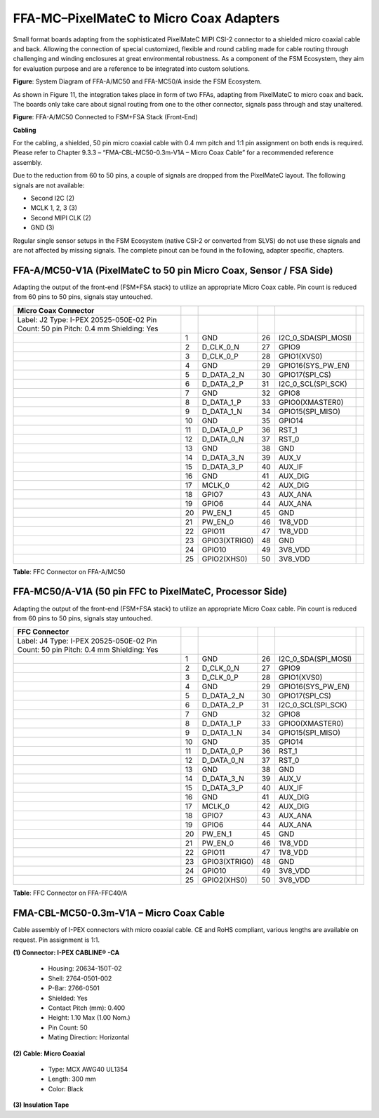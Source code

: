 FFA-MC–PixelMateC to Micro Coax Adapters
++++++++++++++++++++++++++++++++++++++++++

Small format boards adapting from the sophisticated PixelMateC MIPI
CSI-2 connector to a shielded micro coaxial cable and back. Allowing the
connection of special customized, flexible and round cabling made for
cable routing through challenging and winding enclosures at great
environmental robustness. As a component of the FSM Ecosystem, they aim
for evaluation purpose and are a reference to be integrated into custom
solutions.

|image23|

**Figure**: System Diagram of FFA-A/MC50 and FFA-MC50/A inside the FSM
Ecosystem.

As shown in Figure 11, the integration takes place in form of two FFAs,
adapting from PixelMateC to micro coax and back. The boards only take
care about signal routing from one to the other connector, signals pass
through and stay unaltered.

|image24|

**Figure**: FFA-A/MC50 Connected to FSM+FSA Stack (Front-End)

**Cabling**

For the cabling, a shielded, 50 pin micro coaxial cable with 0.4 mm
pitch and 1:1 pin assignment on both ends is required. Please refer to
Chapter 9.3.3 – “FMA-CBL-MC50-0.3m-V1A – Micro Coax Cable” for a
recommended reference assembly.

Due to the reduction from 60 to 50 pins, a couple of signals are dropped
from the PixelMateC layout. The following signals are not available:

-  Second I2C (2)

-  MCLK 1, 2, 3 (3)

-  Second MIPI CLK (2)

-  GND (3)

Regular single sensor setups in the FSM Ecosystem (native CSI-2 or
converted from SLVS) do not use these signals and are not affected by
missing signals. The complete pinout can be found in the following,
adapter specific, chapters.


FFA-A/MC50-V1A (PixelMateC to 50 pin Micro Coax, Sensor / FSA Side)
~~~~~~~~~~~~~~~~~~~~~~~~~~~~~~~~~~~~~~~~~~~~~~~~~~~~~~~~~~~~~~~~~~~

Adapting the output of the front-end (FSM+FSA stack) to utilize an
appropriate Micro Coax cable. Pin count is reduced from 60 pins to 50
pins, signals stay untouched.

|image25|

+---------------------------+----+----------------------+----+------------------------+----+
| **Micro Coax Connector**  |    |                      |    |                        |    |
+===========================+====+======================+====+========================+====+
| Label: J2                 |    |                      |    |                        |    |
| Type: I-PEX 20525-050E-02 |    |                      |    |                        |    |
| Pin Count: 50 pin         |    |                      |    |                        |    |
| Pitch: 0.4 mm             |    |                      |    |                        |    |
| Shielding: Yes            |    |                      |    |                        |    |
+---------------------------+----+----------------------+----+------------------------+----+
| |image26|                 |  1 | GND                  | 26 | I2C_0_SDA(SPI_MOSI)    |    |
+---------------------------+----+----------------------+----+------------------------+----+
|                           |  2 | D_CLK_0_N            | 27 | GPIO9                  |    |
+---------------------------+----+----------------------+----+------------------------+----+
|                           |  3 | D_CLK_0_P            | 28 | GPIO1(XVS0)            |    |
+---------------------------+----+----------------------+----+------------------------+----+
|                           |  4 | GND                  | 29 | GPIO16(SYS_PW_EN)      |    |
+---------------------------+----+----------------------+----+------------------------+----+
|                           |  5 | D_DATA_2_N           | 30 | GPIO17(SPI_CS)         |    |
+---------------------------+----+----------------------+----+------------------------+----+
|                           |  6 | D_DATA_2_P           | 31 | I2C_0_SCL(SPI_SCK)     |    |
+---------------------------+----+----------------------+----+------------------------+----+
|                           |  7 | GND                  | 32 | GPIO8                  |    |
+---------------------------+----+----------------------+----+------------------------+----+
|                           |  8 | D_DATA_1_P           | 33 | GPIO0(XMASTER0)        |    |
+---------------------------+----+----------------------+----+------------------------+----+
|                           |  9 | D_DATA_1_N           | 34 | GPIO15(SPI_MISO)       |    |
+---------------------------+----+----------------------+----+------------------------+----+
|                           | 10 | GND                  | 35 | GPIO14                 |    |
+---------------------------+----+----------------------+----+------------------------+----+
|                           | 11 | D_DATA_0_P           | 36 | RST_1                  |    |
+---------------------------+----+----------------------+----+------------------------+----+
|                           | 12 | D_DATA_0_N           | 37 | RST_0                  |    |
+---------------------------+----+----------------------+----+------------------------+----+
|                           | 13 | GND                  | 38 | GND                    |    |
+---------------------------+----+----------------------+----+------------------------+----+
|                           | 14 | D_DATA_3_N           | 39 | AUX_V                  |    |
+---------------------------+----+----------------------+----+------------------------+----+
|                           | 15 | D_DATA_3_P           | 40 | AUX_IF                 |    |
+---------------------------+----+----------------------+----+------------------------+----+
|                           | 16 | GND                  | 41 | AUX_DIG                |    |
+---------------------------+----+----------------------+----+------------------------+----+
|                           | 17 | MCLK_0               | 42 | AUX_DIG                |    |
+---------------------------+----+----------------------+----+------------------------+----+
|                           | 18 | GPIO7                | 43 | AUX_ANA                |    |
+---------------------------+----+----------------------+----+------------------------+----+
|                           | 19 | GPIO6                | 44 | AUX_ANA                |    |
+---------------------------+----+----------------------+----+------------------------+----+
|                           | 20 | PW_EN_1              | 45 | GND                    |    |
+---------------------------+----+----------------------+----+------------------------+----+
|                           | 21 | PW_EN_0              | 46 | 1V8_VDD                |    |
+---------------------------+----+----------------------+----+------------------------+----+
|                           | 22 | GPIO11               | 47 | 1V8_VDD                |    |
+---------------------------+----+----------------------+----+------------------------+----+
|                           | 23 | GPIO3(XTRIG0)        | 48 | GND                    |    |
+---------------------------+----+----------------------+----+------------------------+----+
|                           | 24 | GPIO10               | 49 | 3V8_VDD                |    |
+---------------------------+----+----------------------+----+------------------------+----+
|                           | 25 | GPIO2(XHS0)          | 50 | 3V8_VDD                |    |
+---------------------------+----+----------------------+----+------------------------+----+

**Table**: FFC Connector on FFA-A/MC50


FFA-MC50/A-V1A (50 pin FFC to PixelMateC, Processor Side)
~~~~~~~~~~~~~~~~~~~~~~~~~~~~~~~~~~~~~~~~~~~~~~~~~~~~~~~~~

Adapting the output of the front-end (FSM+FSA stack) to utilize an
appropriate Micro Coax cable. Pin count is reduced from 60 pins to 50
pins, signals stay untouched.

|image27|

+------------------------------+----+-----------------------+----+--------------------+----+
| **FFC Connector**            |    |                       |    |                    |    |
+==============================+====+=======================+====+====================+====+
| Label: J4                    |    |                       |    |                    |    |
| Type: I-PEX 20525-050E-02    |    |                       |    |                    |    |
| Pin Count: 50 pin            |    |                       |    |                    |    |
| Pitch: 0.4 mm                |    |                       |    |                    |    |
| Shielding: Yes               |    |                       |    |                    |    |
+------------------------------+----+-----------------------+----+--------------------+----+
| |image28|                    |  1 | GND                   | 26 | I2C_0_SDA(SPI_MOSI)|    |
+------------------------------+----+-----------------------+----+--------------------+----+
|                              |  2 | D_CLK_0_N             | 27 | GPIO9              |    |
+------------------------------+----+-----------------------+----+--------------------+----+
|                              |  3 | D_CLK_0_P             | 28 | GPIO1(XVS0)        |    |
+------------------------------+----+-----------------------+----+--------------------+----+
|                              |  4 | GND                   | 29 | GPIO16(SYS_PW_EN)  |    |
+------------------------------+----+-----------------------+----+--------------------+----+
|                              |  5 | D_DATA_2_N            | 30 | GPIO17(SPI_CS)     |    |
+------------------------------+----+-----------------------+----+--------------------+----+
|                              |  6 | D_DATA_2_P            | 31 | I2C_0_SCL(SPI_SCK) |    |
+------------------------------+----+-----------------------+----+--------------------+----+
|                              |  7 | GND                   | 32 | GPIO8              |    |
+------------------------------+----+-----------------------+----+--------------------+----+
|                              |  8 | D_DATA_1_P            | 33 | GPIO0(XMASTER0)    |    |
+------------------------------+----+-----------------------+----+--------------------+----+
|                              |  9 | D_DATA_1_N            | 34 | GPIO15(SPI_MISO)   |    |
+------------------------------+----+-----------------------+----+--------------------+----+
|                              | 10 | GND                   | 35 | GPIO14             |    |
+------------------------------+----+-----------------------+----+--------------------+----+
|                              | 11 | D_DATA_0_P            | 36 | RST_1              |    |
+------------------------------+----+-----------------------+----+--------------------+----+
|                              | 12 | D_DATA_0_N            | 37 | RST_0              |    |
+------------------------------+----+-----------------------+----+--------------------+----+
|                              | 13 | GND                   | 38 | GND                |    |
+------------------------------+----+-----------------------+----+--------------------+----+
|                              | 14 | D_DATA_3_N            | 39 | AUX_V              |    |
+------------------------------+----+-----------------------+----+--------------------+----+
|                              | 15 | D_DATA_3_P            | 40 | AUX_IF             |    |
+------------------------------+----+-----------------------+----+--------------------+----+
|                              | 16 | GND                   | 41 | AUX_DIG            |    |
+------------------------------+----+-----------------------+----+--------------------+----+
|                              | 17 | MCLK_0                | 42 | AUX_DIG            |    |
+------------------------------+----+-----------------------+----+--------------------+----+
|                              | 18 | GPIO7                 | 43 | AUX_ANA            |    |
+------------------------------+----+-----------------------+----+--------------------+----+
|                              | 19 | GPIO6                 | 44 | AUX_ANA            |    |
+------------------------------+----+-----------------------+----+--------------------+----+
|                              | 20 | PW_EN_1               | 45 | GND                |    |
+------------------------------+----+-----------------------+----+--------------------+----+
|                              | 21 | PW_EN_0               | 46 | 1V8_VDD            |    |
+------------------------------+----+-----------------------+----+--------------------+----+
|                              | 22 | GPIO11                | 47 | 1V8_VDD            |    |
+------------------------------+----+-----------------------+----+--------------------+----+
|                              | 23 | GPIO3(XTRIG0)         | 48 | GND                |    |
+------------------------------+----+-----------------------+----+--------------------+----+
|                              | 24 | GPIO10                | 49 | 3V8_VDD            |    |
+------------------------------+----+-----------------------+----+--------------------+----+
|                              | 25 | GPIO2(XHS0)           | 50 | 3V8_VDD            |    |
+------------------------------+----+-----------------------+----+--------------------+----+

**Table**: FFC Connector on FFA-FFC40/A


FMA-CBL-MC50-0.3m-V1A – Micro Coax Cable
~~~~~~~~~~~~~~~~~~~~~~~~~~~~~~~~~~~~~~~~

Cable assembly of I-PEX connectors with micro coaxial cable. CE and RoHS
compliant, various lengths are available on request. Pin assignment is
1:1.

|image29|

**(1) Connector: I-PEX CABLINE® -CA**

   -  Housing: 20634-150T-02

   -  Shell: 2764-0501-002

   -  P-Bar: 2766-0501

   -  Shielded: Yes

   -  Contact Pitch (mm): 0.400

   -  Height: 1.10 Max (1.00 Nom.)

   -  Pin Count: 50

   -  Mating Direction: Horizontal

**(2) Cable: Micro Coaxial**

   -  Type: MCX AWG40 UL1354

   -  Length: 300 mm

   -  Color: Black

**(3) Insulation Tape**

.. |image23| image:: FFA-23.png
   :width: 10in
   :height: 4in
.. |image24| image:: FFA-24.png
   :width: 3.50031in
   :height: 3.45079in
.. |image25| image:: FFA-25.png
   :width: 7.00031in
   :height: 3.00079in
.. |image26| image:: FFA-26.png
   :width: 3.00031in
   :height: 2.15079in
.. |image27| image:: FFA-27.png
   :width: 7.0031in
   :height: 3.0079in
.. |image28| image:: FFA-28.png
   :width: 3.00031in
   :height: 2.15079in
.. |image29| image:: FFA-29.png
   :width: 8.750031in
   :height: 3.00079in